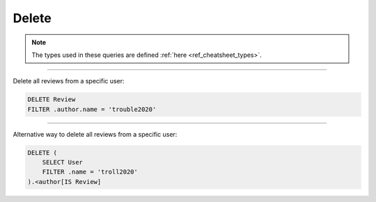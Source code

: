.. _ref_cheatsheet_delete:

Delete
======

.. note::

    The types used in these queries are defined :ref:`here
    <ref_cheatsheet_types>`.


----------


Delete all reviews from a specific user:

.. code-block:: edgeql

    DELETE Review
    FILTER .author.name = 'trouble2020'


----------


Alternative way to delete all reviews from a specific user:

.. code-block:: edgeql

    DELETE (
        SELECT User
        FILTER .name = 'troll2020'
    ).<author[IS Review]
